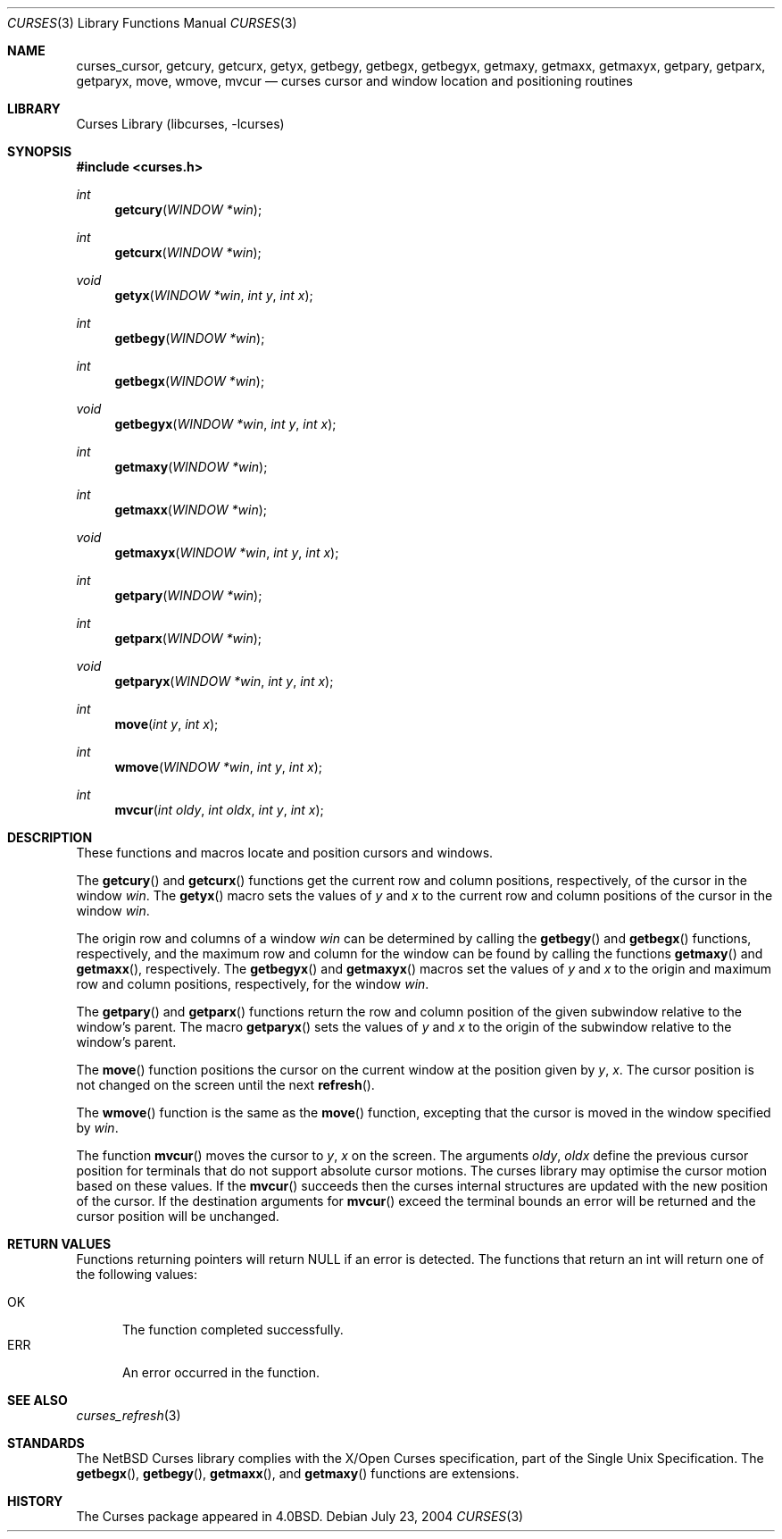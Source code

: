 .\"	$NetBSD: curses_cursor.3,v 1.5 2004/07/23 13:38:48 wiz Exp $
.\"
.\" Copyright (c) 2002
.\"	Brett Lymn (blymn@NetBSD.org, brett_lymn@yahoo.com.au)
.\"
.\" This code is donated to the NetBSD Foundation by the Author.
.\"
.\" Redistribution and use in source and binary forms, with or without
.\" modification, are permitted provided that the following conditions
.\" are met:
.\" 1. Redistributions of source code must retain the above copyright
.\"    notice, this list of conditions and the following disclaimer.
.\" 2. Redistributions in binary form must reproduce the above copyright
.\"    notice, this list of conditions and the following disclaimer in the
.\"    documentation and/or other materials provided with the distribution.
.\" 3. The name of the Author may not be used to endorse or promote
.\"    products derived from this software without specific prior written
.\"    permission.
.\"
.\" THIS SOFTWARE IS PROVIDED BY THE AUTHOR ``AS IS'' AND
.\" ANY EXPRESS OR IMPLIED WARRANTIES, INCLUDING, BUT NOT LIMITED TO, THE
.\" IMPLIED WARRANTIES OF MERCHANTABILITY AND FITNESS FOR A PARTICULAR PURPOSE
.\" ARE DISCLAIMED.  IN NO EVENT SHALL THE AUTHOR BE LIABLE
.\" FOR ANY DIRECT, INDIRECT, INCIDENTAL, SPECIAL, EXEMPLARY, OR CONSEQUENTIAL
.\" DAMAGES (INCLUDING, BUT NOT LIMITED TO, PROCUREMENT OF SUBSTITUTE GOODS
.\" OR SERVICES; LOSS OF USE, DATA, OR PROFITS; OR BUSINESS INTERRUPTION)
.\" HOWEVER CAUSED AND ON ANY THEORY OF LIABILITY, WHETHER IN CONTRACT, STRICT
.\" LIABILITY, OR TORT (INCLUDING NEGLIGENCE OR OTHERWISE) ARISING IN ANY WAY
.\" OUT OF THE USE OF THIS SOFTWARE, EVEN IF ADVISED OF THE POSSIBILITY OF
.\" SUCH DAMAGE.
.\"
.\"
.Dd July 23, 2004
.Dt CURSES 3
.Os
.Sh NAME
.Nm curses_cursor ,
.Nm getcury ,
.Nm getcurx ,
.Nm getyx ,
.Nm getbegy ,
.Nm getbegx ,
.Nm getbegyx ,
.Nm getmaxy ,
.Nm getmaxx ,
.Nm getmaxyx ,
.Nm getpary ,
.Nm getparx ,
.Nm getparyx ,
.Nm move ,
.Nm wmove ,
.Nm mvcur
.Nd curses cursor and window location and positioning routines
.Sh LIBRARY
.Lb libcurses
.Sh SYNOPSIS
.In curses.h
.Ft int
.Fn getcury "WINDOW *win"
.Ft int
.Fn getcurx "WINDOW *win"
.Ft void
.Fn getyx "WINDOW *win" "int y" "int x"
.Ft int
.Fn getbegy "WINDOW *win"
.Ft int
.Fn getbegx "WINDOW *win"
.Ft void
.Fn getbegyx "WINDOW *win" "int y" "int x"
.Ft int
.Fn getmaxy "WINDOW *win"
.Ft int
.Fn getmaxx "WINDOW *win"
.Ft void
.Fn getmaxyx "WINDOW *win" "int y" "int x"
.Ft int
.Fn getpary "WINDOW *win"
.Ft int
.Fn getparx "WINDOW *win"
.Ft void
.Fn getparyx "WINDOW *win" "int y" "int x"
.Ft int
.Fn move "int y" "int x"
.Ft int
.Fn wmove "WINDOW *win" "int y" "int x"
.Ft int
.Fn mvcur "int oldy" "int oldx" "int y" "int x"
.Sh DESCRIPTION
These functions and macros locate and position cursors and windows.
.Pp
The
.Fn getcury
and
.Fn getcurx
functions get the current row and column positions, respectively, of the cursor in
the window
.Fa win .
The
.Fn getyx
macro sets the values of
.Fa y
and
.Fa x
to the current row and column positions of the cursor in the window
.Fa win .
.Pp
The origin row and columns of a window
.Fa win
can be
determined by calling the
.Fn getbegy
and
.Fn getbegx
functions, respectively, and the maximum row and column for the window can be
found by calling the functions
.Fn getmaxy
and
.Fn getmaxx ,
respectively.
The
.Fn getbegyx
and
.Fn getmaxyx
macros set the values of
.Fa y
and
.Fa x
to the origin and maximum row and column positions, respectively, for the window
.Fa win .
.Pp
The
.Fn getpary
and
.Fn getparx
functions return the row and column position of the given subwindow relative to
the window's parent.
The macro
.Fn getparyx
sets the values of
.Fa y
and
.Fa x
to the origin of the subwindow relative to the window's parent.
.Pp
The
.Fn move
function positions the cursor on the current window at the position given by
.Fa y ,
.Fa x .
The cursor position is not changed on the screen until the next
.Fn refresh .
.Pp
The
.Fn wmove
function is the same as the
.Fn move
function, excepting that the cursor is moved in the window specified by
.Fa win .
.Pp
The function
.Fn mvcur
moves the cursor to
.Fa y ,
.Fa x
on the screen.
The arguments
.Fa oldy ,
.Fa oldx
define the previous cursor position for terminals that do not support
absolute cursor motions.
The curses library may optimise the cursor motion based on these values.
If the
.Fn mvcur
succeeds then the curses internal structures are updated with the new
position of the cursor.
If the destination arguments for
.Fn mvcur
exceed the terminal bounds an error will be returned and the cursor
position will be unchanged.
.Sh RETURN VALUES
Functions returning pointers will return
.Dv NULL
if an error is detected.
The functions that return an int will return one of the following
values:
.Pp
.Bl -tag -width ERR -compact
.It Er OK
The function completed successfully.
.It Er ERR
An error occurred in the function.
.El
.Sh SEE ALSO
.Xr curses_refresh 3
.Sh STANDARDS
The
.Nx
Curses library complies with the X/Open Curses specification, part of
the Single Unix Specification.
The
.Fn getbegx ,
.Fn getbegy ,
.Fn getmaxx ,
and
.Fn getmaxy
functions are extensions.
.Sh HISTORY
The Curses package appeared in
.Bx 4.0 .
